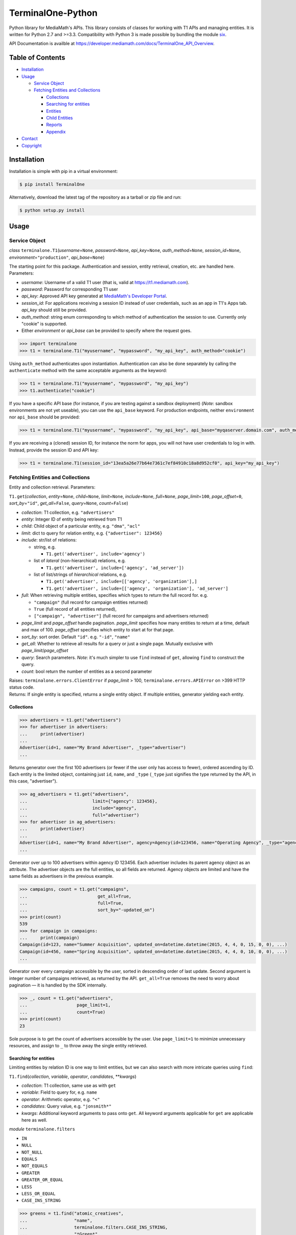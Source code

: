 TerminalOne-Python
==================

.. image:: https://img.shields.io/pypi/v/TerminalOne.svg
    :target: https://pypi.python.org/pypi/TerminalOne

.. image:: https://img.shields.io/travis/MediaMath/t1-python.svg
    :target: https://travis-ci.org/MediaMath/t1-python

.. image:: https://img.shields.io/pypi/dm/TerminalOne.svg
    :target: https://pypi.python.org/pypi/TerminalOne

Python library for MediaMath's APIs. This library consists of
classes for working with T1 APIs and managing entities. It is written
for Python 2.7 and >=3.3. Compatibility with Python 3 is made possible
by bundling the module `six <https://pypi.python.org/pypi/six>`__.

API Documentation is availble at
`https://developer.mediamath.com/docs/TerminalOne_API_Overview <https://developer.mediamath.com/docs/TerminalOne_API_Overview>`__.

Table of Contents
-----------------

-  `Installation <#installation>`__
-  `Usage <#usage>`__

   -  `Service Object <#service-object>`__
   -  `Fetching Entities and
      Collections <#fetching-entities-and-collections>`__

      -  `Collections <#collections>`__
      -  `Searching for entities <#searching-for-entities>`__
      -  `Entities <#entities>`__
      -  `Child Entities <#child-entities>`__
      -  `Reports <#reports>`__
      -  `Appendix <#appendix>`__

-  `Contact <#contact>`__
-  `Copyright <#copyright>`__

Installation
------------

Installation is simple with pip in a virtual environment:

.. code:: bash

    $ pip install TerminalOne

Alternatively, download the latest tag of the
repository as a tarball or zip file and run:

.. code:: bash

    $ python setup.py install

Usage
-----

Service Object
~~~~~~~~~~~~~~

*class* ``terminalone.T1``\ (*username*\ =\ ``None``,
*password*\ =\ ``None``, *api\_key*\ =\ ``None``,
*auth\_method*\ =\ ``None``, *session\_id*\ =\ ``None``,
*environment*\ =\ ``"production"``, *api\_base*\ =\ ``None``)

The starting point for this package. Authentication and session, entity
retrieval, creation, etc. are handled here. Parameters:

-  *username*: Username of a valid T1 user (that is, valid at
   `https://t1.mediamath.com <https://t1.mediamath.com>`__).
-  *password*: Password for corresponding T1 user
-  *api\_key*: Approved API key generated at `MediaMath's Developer
   Portal <https://developer.mediamath.com>`__.
-  *session\_id*: For applications receiving a session ID instead of
   user credentials, such as an app in T1's Apps tab. *api\_key* should
   still be provided.
-  *auth\_method*: string enum corresponding to which method of
   authentication the session to use. Currently only "cookie" is
   supported.
-  Either *environment* or *api\_base* can be provided to specify where
   the request goes.

.. code:: python

    >>> import terminalone
    >>> t1 = terminalone.T1("myusername", "mypassword", "my_api_key", auth_method="cookie")

Using ``auth_method`` authenticates upon instantiation. Authentication
can also be done separately by calling the ``authenticate`` method with
the same acceptable arguments as the keyword:

.. code:: python

    >>> t1 = terminalone.T1("myusername", "mypassword", "my_api_key")
    >>> t1.authenticate("cookie")

If you have a specific API base (for instance, if you are testing
against a sandbox deployment) (*Note*: sandbox environments are not yet
useable), you can use the ``api_base`` keyword. For production
endpoints, neither ``environment`` nor ``api_base`` should be provided:

.. code:: python

    >>> t1 = terminalone.T1("myusername", "mypassword", "my_api_key", api_base="myqaserver.domain.com", auth_method="cookie")

If you are receiving a (cloned) session ID, for instance the norm for
apps, you will not have user credentials to log in with. Instead,
provide the session ID and API key:

.. code:: python

    >>> t1 = terminalone.T1(session_id="13ea5a26e77b64e7361c7ef84910c18a8d952cf0", api_key="my_api_key")

Fetching Entities and Collections
~~~~~~~~~~~~~~~~~~~~~~~~~~~~~~~~~

Entity and collection retrieval. Parameters:

``T1.get``\ (*collection*, *entity*\ =\ ``None``, *child*\ =\ ``None``,
*limit*\ =\ ``None``, *include*\ =\ ``None``, *full*\ =\ ``None``,
*page\_limit*\ =\ ``100``, *page\_offset*\ =\ ``0``,
*sort\_by*\ =\ ``"id"``, *get\_all*\ =\ ``False``, *query*\ =\ ``None``,
*count*\ =\ ``False``)

-  *collection*: T1 collection, e.g. ``"advertisers"``
-  *entity*: Integer ID of entity being retrieved from T1
-  *child*: Child object of a particular entity, e.g. ``"dma"``,
   ``"acl"``
-  *limit*: dict to query for relation entity, e.g.
   ``{"advertiser": 123456}``
-  *include*: str/list of relations:

   -  string, e.g.

      -  ``T1.get('advertiser', include='agency')``

   -  list of *lateral* (non-hierarchical) relations, e.g.

      -  ``T1.get('advertiser', include=['agency', 'ad_server'])``

   -  list of list/strings of *hierarchical* relations, e.g.

      -  ``T1.get('advertiser', include=[['agency', 'organization'],]``
      -  ``T1.get('advertiser', include=[['agency', 'organization'], 'ad_server']``

-  *full*: When retrieving multiple entities, specifies which types to
   return the full record for. e.g.

   -  ``"campaign"`` (full record for campaign entities returned)
   -  ``True`` (full record of all entities returned),
   -  ``["campaign", "advertiser"]`` (full record for campaigns and
      advertisers returned)

-  *page\_limit* and *page\_offset* handle pagination. *page\_limit*
   specifies how many entities to return at a time, default and max of
   100. *page\_offset* specifies which entity to start at for that page.
-  *sort\_by*: sort order. Default ``"id"``. e.g. ``"-id"``, ``"name"``
-  *get\_all*: Whether to retrieve all results for a query or just a
   single page. Mutually exclusive with *page\_limit*/*page\_offset*
-  *query*: Search parameters. *Note*: it's much simpler to use ``find``
   instead of ``get``, allowing ``find`` to construct the query.
-  *count*: bool return the number of entities as a second parameter

| Raises: ``terminalone.errors.ClientError`` if *page\_limit* > 100,
  ``terminalone.errors.APIError`` on >399 HTTP status code.
| Returns: If single entity is specified, returns a single entity
  object. If multiple entities, generator yielding each entity.

Collections
^^^^^^^^^^^

.. code:: python

    >>> advertisers = t1.get("advertisers")
    >>> for advertiser in advertisers:
    ...     print(advertiser)
    ...
    Advertiser(id=1, name="My Brand Advertiser", _type="advertiser")
    ...

Returns generator over the first 100 advertisers (or fewer if the user
only has access to fewer), ordered ascending by ID. Each entity is the
limited object, containing just ``id``, ``name``, and ``_type``
(``_type`` just signifies the type returned by the API, in this case,
"advertiser").

.. code:: python

    >>> ag_advertisers = t1.get("advertisers",
    ...                         limit={"agency": 123456},
    ...                         include="agency",
    ...                         full="advertiser")
    >>> for advertiser in ag_advertisers:
    ...     print(advertiser)
    ...
    Advertiser(id=1, name="My Brand Advertiser", agency=Agency(id=123456, name="Operating Agency", _type="agency"), agency_id=123456, status=True, ...)
    ...

Generator over up to 100 advertisers within agency ID 123456. Each
advertiser includes its parent agency object as an attribute. The
advertiser objects are the full entities, so all fields are returned.
Agency objects are limited and have the same fields as advertisers in
the previous example.

.. code:: python

    >>> campaigns, count = t1.get("campaigns",
    ...                           get_all=True,
    ...                           full=True,
    ...                           sort_by="-updated_on")
    >>> print(count)
    539
    >>> for campaign in campaigns:
    ...     print(campaign)
    Campaign(id=123, name="Summer Acquisition", updated_on=datetime.datetime(2015, 4, 4, 0, 15, 0, 0), ...)
    Campaign(id=456, name="Spring Acquisition", updated_on=datetime.datetime(2015, 4, 4, 0, 10, 0, 0), ...)
    ...

Generator over every campaign accessible by the user, sorted in
descending order of last update. Second argument is integer number of
campaigns retrieved, as returned by the API. ``get_all=True`` removes
the need to worry about pagination — it is handled by the SDK
internally.

.. code:: python

    >>> _, count = t1.get("advertisers",
    ...                   page_limit=1,
    ...                   count=True)
    >>> print(count)
    23

Sole purpose is to get the count of advertisers accessible by the user.
Use ``page_limit=1`` to minimize unnecessary resources, and assign to
``_`` to throw away the single entity retrieved.

Searching for entities
^^^^^^^^^^^^^^^^^^^^^^

Limiting entities by relation ID is one way to limit entities, but we
can also search with more intricate queries using ``find``:

``T1.find``\ (*collection*, *variable*, *operator*, *candidates*,
\*\*\ *kwargs*)

-  *collection*: T1 collection, same use as with ``get``
-  *variable*: Field to query for, e.g. ``name``
-  *operator*: Arithmetic operator, e.g. ``"<"``
-  *candidates*: Query value, e.g. ``"jonsmith*"``
-  *kwargs*: Additional keyword arguments to pass onto ``get``. All
   keyword arguments applicable for ``get`` are applicable here as well.

*module* ``terminalone.filters``

-  ``IN``
-  ``NULL``
-  ``NOT_NULL``
-  ``EQUALS``
-  ``NOT_EQUALS``
-  ``GREATER``
-  ``GREATER_OR_EQUAL``
-  ``LESS``
-  ``LESS_OR_EQUAL``
-  ``CASE_INS_STRING``

.. code:: python

    >>> greens = t1.find("atomic_creatives",
    ...                  "name",
    ...                  terminalone.filters.CASE_INS_STRING,
    ...                  "*Green*",
    ...                  include="concept",
    ...                  get_all=True)

Generator over all creatives with "Green" in the name. Include concept.

.. code:: python

    >>> my_campaigns = t1.find("campaigns",
    ...                       "id",
    ...                       terminalone.filers.IN,
    ...                       [123, 234, 345],
    ...                       full=True)

Generator over campaign IDs 123, 234, and 345. Note that when using
``terminalone.filers.IN``, *variable* is automatically ID, so that
argument is effectively ignored. Further, *candidates* must be a list of
integer IDs.

.. code:: python

    >>> pixels = t1.find("pixel_bundles",
    ...                  "keywords",
    ...                  terminalone.filters.NOT_NULL,
    ...                  None)

Generator over first 100 pixels with non-null keywords field.

.. code:: python

    >>> strats = t1.find("strategies",
    ...                  "status",
    ...                  terminalone.filters.EQUALS,
    ...                  True,
    ...                  limit={"campaign": 123456})

Active strategies within campaign ID 123456.

Entities
^^^^^^^^

A specific entity can be retrieved by using ``get`` with an entity ID as
the second argument, or using the ``entity`` keyword. You can then
access that entity's properties using instance attributes:

.. code:: python

    >>> my_advertiser = t1.get("advertisers", 111111)
    >>> my_advertiser.id
    111111

*class* ``terminalone.Entity``

-  ``set(properties)``
   Set all data in mapping object ``properties`` to the entity.
-  ``save(data=None)``
   Save the entity. If ``data`` is provided, send that. Typically used
   with no arguments.
-  ``properties``
   Dictionary of entity properties

(*Note: you will typically interact with subclasses, not ``Entity``
itself*)

If for some reason you need to access the object like a dictionary (for
instance, if you need to iterate over fields or dump to a CSV), the dict
``properties`` is available. However, you shouldn't modify
``properties`` directly, as it bypasses validation.

Once you have your instance, you can modify its values, and then save it
back. A return value of ``None`` indicates success. Otherwise, an error
is raised.

.. code:: python

    >>> my_advertiser.name = "Updated name"
    >>> my_advertiser.save()
    >>>

Create new entities by calling ``T1.new`` on your instance.

``T1.new``\ (*collection*, *report=None*, *properties=None*)

-  *collection*: T1 collection, same as above
-  *report*: New report object; discussed in `Reports <#reports>`__
-  *properties*: Properties to pass into new object.

.. code:: python

    >>> new_properties = {
    ...     "name": "Spring Green",
    ...     "status": True,
    ... }
    >>> new_concept = t1.new("concept", properties=new_properties)
    >>> new_concept.advertiser_id = 123456
    >>> new_concept.save()
    >>>

``properties`` is an optional mapping object with properties to get
passed in. You can use a string representation of the object (such as
``"concept"`` above); or, you can use the object itself from
``terminalone.models``:

.. code:: python

    >>> new_concept = t1.new(terminalone.models.Concept, properties=new_properties)
    >>> 

Child Entities
^^^^^^^^^^^^^^

To retrieve child entities (for instance, ``/users/:id/permissions``), include
the ``child`` argument in a call to ``T1.get``:

.. code:: python

    >>> permissions = t1.get("users", 1, child="permissions")


Reports
~~~~~~~

To use MediaMath's `Reports
API <https://developer.mediamath.com/docs/read/reports_api>`__,
instantiate an instance with ``T1.new``:

.. code:: python

    >>> rpts = t1.new("report")

*class* ``terminalone.Report``

-  ``metadata``
   Metadata of reports available or of individual report. Calculated on
   first call (API request made); cached for future calls.
-  ``parameters``
   Dictionary of request parameters
-  ``set(data)``
   Set request parameters with a mapping object ``data``
-  ``report_uri(report)``
   Get URI stub for report
-  ``get(as_dict=False)``
   Get report data (requires calling ``T1.new`` with a report name).
   Returns headers and ``csv.reader``. If ``as_dict`` is True, returns
   data as ``csv.DictReader``

This is a metadata object, and can be used to retrieve information about
which reports are available.

.. code:: python

    >>> pprint.pprint(rpts.metadata)
    {'reports': {...
                 'geo': {'Description': 'Standard Geo Report',
                         'Name': 'Geo Report',
                         'URI_Data': 'https://api.mediamath.com/reporting/v1/std/geo',
                         'URI_Meta': 'https://api.mediamath.com/reporting/v1/std/geo/meta'},
    ...}
    >>> pprint.pprint(rpts.metadata, depth=2)
    {'reports': {'audience_index': {...},
                 'audience_index_pixel': {...},
                 'day_part': {...},
                 'device_technology': {...},
                 'geo': {...},
                 'performance': {...},
                 'pulse': {...},
                 'reach_frequency': {...},
                 'site_transparency': {...},
                 'technology': {...},
                 'video': {...},
                 'watermark': {...}}}

You can retrieve the URI stub of any report by calling
``Report.report_uri``:

.. code:: python

    >>> print(rpts.get_uri("geo"))
    'geo'

Which is just a short-cut to getting the final part of the path of
``Report.metadata[report]['URI_Data']``. Getting the URI from the
specification is preferred to assuming that the name is the same as the
stub. This is more directly applicable by instantiating the object for
it:

.. code:: python

    >>> report = t1.new("report", rpts.report_uri("performance"))

You can access metadata about this report from the ``Report.metadata``
property as well. To get data, first set properties about the query with
``Report.set``, and use the ``Report.get`` method, which returns a tuple
``(headers, data)``.:

.. code:: python

    >>> report.set({
    ...     'dimensions': ['campaign_id', 'strategy_name'],
    ...     'filter': {'campaign_id': 126173},
    ...     'metrics': ['impressions', 'total_spend'],
    ...     'time_rollup': 'by_day',
    ...     'start_date': '2013-01-01',
    ...     'end_date': '2013-12-31',
    ...     'order': ['date'],
    ... })
    >>> headers, data = report.get()
    >>> print(headers)
    ['start_date', 'end_date', 'campaign_id', 'strategy_name', 'impressions']
    >>> for line in data:
    ...     # do work on line
    ...     print(line)
    ...
    ['2013-06-27', '2013-06-27', '126173', 'PS', '231']
    ...

``headers`` is a list of headers, while ``data`` is a ``csv.reader``
object. Type casting is not present in the current version, but is
tentatively planned for a future date.

More information about these parameters can be found
`here <https://developer.mediamath.com/docs/read/reports_api/Data_Retrieval>`__.

Appendix
^^^^^^^^

Why don't we import the object classes directly? For instance, why
doesn't this work?

.. code:: python

    >>> from terminalone import Campaign

The answer here is that we need to keep a common session so that we can
share session information across requests. This allows you to work with
many objects, only passing in authentication information once.

.. code:: python

    >>> t1 = T1("myusername", "mypassword", "my_api_key")
    >>> t1.authenticate("cookie")
    >>> c = t1.new("campaign")
    >>> c.session is t1.session
    True

Contact
-------

For questions about either API workflow or this library, email
`developers@mediamath.com <mailto:developers@mediamath.com>`__.

Copyright
---------

Copyright MediaMath 2015. All rights reserved.
